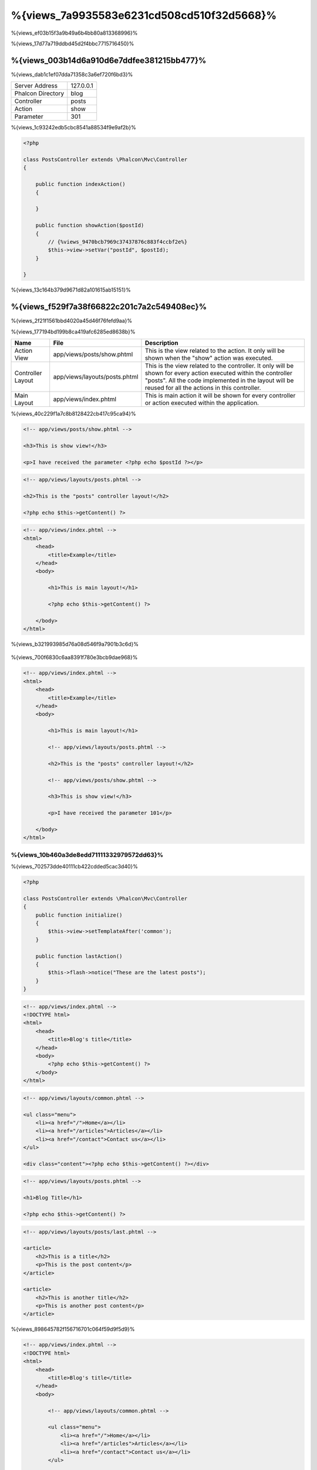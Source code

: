 %{views_7a9935583e6231cd508cd510f32d5668}%
===========
%{views_ef03b15f3a9b49a6b4bb80a813368996}%

%{views_17d77a719ddbd45d2f4bbc7715716450}%

%{views_003b14d6a910d6e7ddfee381215bb477}%
----------------------------------
%{views_dab1c1ef07dda71358c3a6ef720f6bd3}%

+-------------------+-----------+
| Server Address    | 127.0.0.1 |
+-------------------+-----------+
| Phalcon Directory | blog      |
+-------------------+-----------+
| Controller        | posts     |
+-------------------+-----------+
| Action            | show      |
+-------------------+-----------+
| Parameter         | 301       |
+-------------------+-----------+

%{views_1c93242edb5cbc8541a88534f9e9af2b}%

.. code-block:: php

    <?php

    class PostsController extends \Phalcon\Mvc\Controller
    {

        public function indexAction()
        {

        }

        public function showAction($postId)
        {
            // {%views_9470bcb7969c37437876c883f4ccbf2e%}
            $this->view->setVar("postId", $postId);
        }

    }

%{views_13c164b379d9671d82a101615ab15151}%

%{views_f529f7a38f66822c201c7a2c549408ec}%
----------------------
%{views_2f21f1561bbd4020a45d46f76fefd9aa}%

%{views_177194bd199b8ca419afc6285ed8638b}%

+-------------------+-------------------------------+--------------------------------------------------------------------------------------------------------------------------------------------------------------------------------------------------------------------------+
| Name              | File                          | Description                                                                                                                                                                                                              |
+===================+===============================+==========================================================================================================================================================================================================================+
| Action View       | app/views/posts/show.phtml    | This is the view related to the action. It only will be shown when the "show" action was executed.                                                                                                                       |
+-------------------+-------------------------------+--------------------------------------------------------------------------------------------------------------------------------------------------------------------------------------------------------------------------+
| Controller Layout | app/views/layouts/posts.phtml | This is the view related to the controller. It only will be shown for every action executed within the controller "posts". All the code implemented in the layout will be reused for all the actions in this controller. |
+-------------------+-------------------------------+--------------------------------------------------------------------------------------------------------------------------------------------------------------------------------------------------------------------------+
| Main Layout       | app/views/index.phtml         | This is main action it will be shown for every controller or action executed within the application.                                                                                                                     |
+-------------------+-------------------------------+--------------------------------------------------------------------------------------------------------------------------------------------------------------------------------------------------------------------------+

%{views_40c229f1a7c8b8128422cb417c95ca94}%

.. code-block:: html+php

    <!-- app/views/posts/show.phtml -->

    <h3>This is show view!</h3>

    <p>I have received the parameter <?php echo $postId ?></p>

.. code-block:: html+php

    <!-- app/views/layouts/posts.phtml -->

    <h2>This is the "posts" controller layout!</h2>

    <?php echo $this->getContent() ?>

.. code-block:: html+php

    <!-- app/views/index.phtml -->
    <html>
        <head>
            <title>Example</title>
        </head>
        <body>

            <h1>This is main layout!</h1>

            <?php echo $this->getContent() ?>

        </body>
    </html>

%{views_b321993985d76a08d546f9a7901b3c6d}%

.. figure:: ../_static/img/views-1.png
   :align: center


%{views_700f6830c6aa8391f780e3bcb9dae968}%

.. code-block:: html+php

    <!-- app/views/index.phtml -->
    <html>
        <head>
            <title>Example</title>
        </head>
        <body>

            <h1>This is main layout!</h1>

            <!-- app/views/layouts/posts.phtml -->

            <h2>This is the "posts" controller layout!</h2>

            <!-- app/views/posts/show.phtml -->

            <h3>This is show view!</h3>

            <p>I have received the parameter 101</p>

        </body>
    </html>

%{views_10b460a3de8edd71111332979572dd63}%
^^^^^^^^^^^^^^^
%{views_702573dde40111cb422cdded5cac3d40}%

.. code-block:: php

    <?php

    class PostsController extends \Phalcon\Mvc\Controller
    {
        public function initialize()
        {
            $this->view->setTemplateAfter('common');
        }

        public function lastAction()
        {
            $this->flash->notice("These are the latest posts");
        }
    }

.. code-block:: html+php

    <!-- app/views/index.phtml -->
    <!DOCTYPE html>
    <html>
        <head>
            <title>Blog's title</title>
        </head>
        <body>
            <?php echo $this->getContent() ?>
        </body>
    </html>

.. code-block:: html+php

    <!-- app/views/layouts/common.phtml -->

    <ul class="menu">
        <li><a href="/">Home</a></li>
        <li><a href="/articles">Articles</a></li>
        <li><a href="/contact">Contact us</a></li>
    </ul>

    <div class="content"><?php echo $this->getContent() ?></div>

.. code-block:: html+php

    <!-- app/views/layouts/posts.phtml -->

    <h1>Blog Title</h1>

    <?php echo $this->getContent() ?>

.. code-block:: html+php

    <!-- app/views/layouts/posts/last.phtml -->

    <article>
        <h2>This is a title</h2>
        <p>This is the post content</p>
    </article>

    <article>
        <h2>This is another title</h2>
        <p>This is another post content</p>
    </article>

%{views_898645782f156716701c064f59d9f5d9}%

.. code-block:: html+php

    <!-- app/views/index.phtml -->
    <!DOCTYPE html>
    <html>
        <head>
            <title>Blog's title</title>
        </head>
        <body>

            <!-- app/views/layouts/common.phtml -->

            <ul class="menu">
                <li><a href="/">Home</a></li>
                <li><a href="/articles">Articles</a></li>
                <li><a href="/contact">Contact us</a></li>
            </ul>

            <div class="content">

                <!-- app/views/layouts/posts.phtml -->

                <h1>Blog Title</h1>

                <!-- app/views/layouts/posts/last.phtml -->

                <article>
                    <h2>This is a title</h2>
                    <p>This is the post content</p>
                </article>

                <article>
                    <h2>This is another title</h2>
                    <p>This is another post content</p>
                </article>

            </div>

        </body>
    </html>

%{views_a4fd48f24a2c518d5b180c6a6d4a79d1}%
^^^^^^^^^^^^^^^^^^^^^^^^
%{views_21a08cde76073183153e0c02dc43cf90}%

%{views_d356d43561f53deaf77231c50250ff8d}%

.. code-block:: php

    <?php

    use Phalcon\Mvc\Controller,
        Phalcon\Mvc\View;

    class PostsController extends Controller
    {

        public function indexAction()
        {

        }

        public function findAction()
        {

            // {%views_69556848484583057eaea03c03fb80ad%}
            $this->view->setRenderLevel(View::LEVEL_NO_RENDER);

            //...
        }

        public function showAction($postId)
        {
            // {%views_ccd904c46c82c80680ca9c9d083b2c26%}
            $this->view->setRenderLevel(View::LEVEL_ACTION_VIEW);
        }

    }

%{views_0b574a66e81e62ab465902f178ed6a92}%

+-----------------------+--------------------------------------------------------------------------+-------+
| Class Constant        | Description                                                              | Order |
+=======================+==========================================================================+=======+
| LEVEL_NO_RENDER       | Indicates to avoid generating any kind of presentation.                  |       |
+-----------------------+--------------------------------------------------------------------------+-------+
| LEVEL_ACTION_VIEW     | Generates the presentation to the view associated to the action.         | 1     |
+-----------------------+--------------------------------------------------------------------------+-------+
| LEVEL_BEFORE_TEMPLATE | Generates presentation templates prior to the controller layout.         | 2     |
+-----------------------+--------------------------------------------------------------------------+-------+
| LEVEL_LAYOUT          | Generates the presentation to the controller layout.                     | 3     |
+-----------------------+--------------------------------------------------------------------------+-------+
| LEVEL_AFTER_TEMPLATE  | Generates the presentation to the templates after the controller layout. | 4     |
+-----------------------+--------------------------------------------------------------------------+-------+
| LEVEL_MAIN_LAYOUT     | Generates the presentation to the main layout. File views/index.phtml    | 5     |
+-----------------------+--------------------------------------------------------------------------+-------+

%{views_9ff639be8370b38960cba777a5babc2e}%
^^^^^^^^^^^^^^^^^^^^^^^
%{views_31dd34b13e62e822e96a8dc3d89402f7}%

.. code-block:: php

    <?php

    use Phalcon\Mvc\View;

    $di->set('view', function(){

        $view = new View();

        //{%views_8a19e228d9648c03f52e155849ccb474%}
        $view->disableLevel(array(
            View::LEVEL_LAYOUT => true,
            View::LEVEL_MAIN_LAYOUT => true
        ));

        return $view;

    }, true);

%{views_c857045014ddf4562dba50c87b7c7389}%

.. code-block:: php

    <?php

    use Phalcon\Mvc\View,
        Phalcon\Mvc\Controller;

    class PostsController extends Controller
    {

        public function indexAction()
        {

        }

        public function findAction()
        {
            $this->view->disableLevel(View::LEVEL_MAIN_LAYOUT);
        }

    }

%{views_086c3b4119cecbc37ccd78bb3629dd47}%
^^^^^^^^^^^^^
%{views_c6e2d02b8e6136be2851ff89c37f992a}%

.. code-block:: php

    <?php

    class ProductsController extends \Phalcon\Mvc\Controller
    {

        public function listAction()
        {
            // {%views_6be201e49f95681b28b4b8caebe8039d%}
            $this->view->pick("products/search");

            // {%views_3027740efabd889a595106ce8345eb46%}
            $this->view->pick(array('products'));

            // {%views_3027740efabd889a595106ce8345eb46%}
            $this->view->pick(array(1 => 'search'));
        }

    }

%{views_0efce5c37e4d187ce85e1c900ab2b4ab}%
^^^^^^^^^^^^^^^^^^
%{views_29f0d82a073cc35519b6e8961d07c490}%

.. code-block:: php

    <?php

    class UsersController extends \Phalcon\Mvc\Controller
    {

        public function closeSessionAction()
        {
            //{%views_71390553b9d22d273547f8c8bd331230%}
            //...

            //{%views_ba4993bcf124a622dbc56d4ec4e985c1%}
            $this->response->redirect('index/index');

            //{%views_5cd03e89f27efcddc38775afcc436058%}
            $this->view->disable();
        }

    }

%{views_3cb08bf1a7d4bac0f47363c79fa3be2c}%

.. code-block:: php

    <?php

    class UsersController extends \Phalcon\Mvc\Controller
    {

        public function closeSessionAction()
        {
            //{%views_71390553b9d22d273547f8c8bd331230%}
            //...

            //{%views_ba4993bcf124a622dbc56d4ec4e985c1%}
            return $this->response->redirect('index/index');
        }

    }

%{views_e3a9349e409d158182f3e861c8e8e012}%
----------------
%{views_f35015ff07641703b167a1739b147a02}%

%{views_c914389eac07b146045365bfe9b43ae6}%

%{views_abf8ed7d7ae41822d01a13c9c81be2da}%

.. code-block:: php

    <?php

    $di->set('view', function() {

        $view = new Phalcon\Mvc\View\Simple();

        $view->setViewsDir('../app/views/');

        return $view;

    }, true);

%{views_ebd95f0288cd6070a75a3a30a7dec279}%

.. code-block:: php

    <?php

    try {

        $application = new Phalcon\Mvc\Application($di);

        $application->useImplicitView(false);

        echo $application->handle()->getContent();

    } catch (\Exception $e) {
        echo $e->getMessage();
    }

%{views_256b39b2ea54d89f31a0cd758b713df6}%

.. code-block:: php

    <?php

    class PostsController extends \Phalcon\Mvc\Controller
    {

        public function indexAction()
        {
            //{%views_5c4407c96cb0f2eecce688cab8d1ca03%}
            echo $this->view->render('index');

            //{%views_0f7b4bbca2c93378a1aa7cf98e9b2cf7%}
            echo $this->view->render('posts/show');

            //{%views_79265c8524e7b5114cd5e687af08b4d0%}
            echo $this->view->render('index', array('posts' => Posts::find()));

            //{%views_89c608e63ddbc3945c96da96dc91d96b%}
            echo $this->view->render('posts/show', array('posts' => Posts::find()));
        }

    }

%{views_83809746bd6d1d7960195e86f68c8da8}%
--------------
%{views_75f86de4abb898efbb5e31d807256244}%

%{views_f71fd72a447e6a2ffb2643169ff2ecfb}%

.. code-block:: html+php

    <div class="top"><?php $this->partial("shared/ad_banner") ?></div>

    <div class="content">
        <h1>Robots</h1>

        <p>Check out our specials for robots:</p>
        ...
    </div>

    <div class="footer"><?php $this->partial("shared/footer") ?></div>

%{views_67c57e6e7f34e628e2f23b32b066d174}%

.. code-block:: html+php

    <?php $this->partial("shared/ad_banner", array('id' => $site->id, 'size' => 'big')) ?>

%{views_fbe970c3f88ead32c74db6ae1f24455c}%
--------------------------------------------
%{views_11f4881c15938974d44b6e7514313340}%

.. code-block:: php

    <?php

    class PostsController extends \Phalcon\Mvc\Controller
    {

        public function indexAction()
        {

        }

        public function showAction()
        {
            //{%views_65b786df8771cf9936638d9359806813%}
            $this->view->setVar("posts", Posts::find());

            //{%views_d00977d07ccc6a00491968a1b998ed50%}
            $this->view->posts = Posts::find();

            //{%views_ba577bfcc4105ad93b10817126a7fce8%}
            $this->view->setVars(array(
                'title' => $post->title,
                'content' => $post->content
            ));
        }

    }

%{views_5b0db7a17988863f0629d6ef359a5120}%

.. code-block:: html+php

    <div class="post">
    <?php

      foreach ($posts as $post) {
        echo "<h1>", $post->title, "</h1>";
      }

    ?>
    </div>

%{views_9b5dfc6e03f2e4c7ce50d991756ca24f}%
------------------------------
%{views_712a47a1ca2d73af8f82fe973cc57808}%

.. code-block:: html+php

    <div class="categories">
    <?php

        foreach (Categories::find("status = 1") as $category) {
           echo "<span class='category'>", $category->name, "</span>";
        }

    ?>
    </div>

%{views_32d287c9930a183a4f900372280abba6}%

%{views_e2809b8367f23b279052a0c57a34b5ac}%
----------------------
%{views_b2c5981e85b422752e6f5a8234e49b37}%

%{views_a18793af605d23cb8e61ce44de8f6524}%

.. code-block:: php

    <?php

    class PostsController extends \Phalcon\Mvc\Controller
    {

        public function showAction()
        {
            //{%views_9aae4a6bf5e94dfa08a45a805e449b34%}
            $this->view->cache(true);
        }

        public function showArticleAction()
        {
            // {%views_3f06ec587eeeb185b749837fa4e46e18%}
            $this->view->cache(array(
                "lifetime" => 3600
            ));
        }

        public function resumeAction()
        {
            //{%views_78ca43a465c9e94695d57562ffb8c505%}
            $this->view->cache(
                array(
                    "lifetime" => 86400,
                    "key"      => "resume-cache",
                )
            );
        }

        public function downloadAction()
        {
            //{%views_38213376f90ef4d88c04f2ac0c0edc5f%}
            $this->view->cache(
                array(
                    "service"  => "myCache",
                    "lifetime" => 86400,
                    "key"      => "resume-cache",
                )
            );
        }

    }

%{views_f090ddab8a4c1433924b1b348ef399d1}%

%{views_f888bb1a09ced9103b2fa1bf171f4eeb}%

.. code-block:: php

    <?php

    use Phalcon\Cache\Frontend\Output as OutputFrontend,
        Phalcon\Cache\Backend\Memcache as MemcacheBackend;

    //{%views_fa2501fd9d459e571d983c8ef7bb5457%}
    $di->set('viewCache', function() {

        //{%views_83b746e3e149c65f5d387ee018ce18e1%}
        $frontCache = new OutputFrontend(array(
            "lifetime" => 86400
        ));

        //{%views_27c9c860a0e993fc9cd8fe1f98c2dd13%}
        $cache = new MemcacheBackend($frontCache, array(
            "host" => "localhost",
            "port" => "11211"
        ));

        return $cache;
    });

.. highlights::
    The frontend must always be Phalcon\\Cache\\Frontend\\Output and the service 'viewCache' must be registered as
    always open (not shared) in the services container (DI)

%{views_5594ea8d99fb14da5c5c94f61150a4f0}%

%{views_789fb11f699927f5cbb50cddddfc9227}%

.. code-block:: html+php

    <?php

    class DownloadController extends \Phalcon\Mvc\Controller
    {

        public function indexAction()
        {

            //{%views_f4122bc44873ef6d1c814a89bb4e7875%}
            if ($this->view->getCache()->exists('downloads')) {

                //{%views_01427910082957d63f852a031133d0e4%}
                $latest = Downloads::find(array(
                    'order' => 'created_at DESC'
                ));

                $this->view->latest = $latest;
            }

            //{%views_f800c653d3ea4100de3ff811ebeea38e%}
            $this->view->cache(array(
                'key' => 'downloads'
            ));
        }

    }

%{views_9d7f5c5fad64a539b7d9e2f14b189916}%

%{views_6e5a69a8dd70f8d2cd5e2ae15b313263}%
----------------
%{views_8436fbc2a35e8ace44ce7683ffff75cb}%

%{views_4889731af0682a0ff001941c53287b7f}%

%{views_d30b9918e0dd94497b8f8e10fa02a03e}%

%{views_033f4b37a8ab437c02d21fb2b200c4d9}%

%{views_36a82d83487a4e3f40f2064c8ea7324f}%

%{views_39112bd6a8127139d0a52a91360e0188}%
^^^^^^^^^^^^^^^^^^^^^^^^^^^^^^^^^^^^^^^^^
%{views_51eeef9ead467502cae8fc7f197f246a}%

%{views_06f80f0eb563b269df8884b213cd7994}%

%{views_3e008dba1ca8514936e032d7fada3007}%

.. code-block:: php

    <?php

    class MyTemplateAdapter extends \Phalcon\Mvc\View\Engine
    {

        /**
         * Adapter constructor
         *
         * @param \Phalcon\Mvc\View $view
         * @param \Phalcon\DI $di
         */
        public function __construct($view, $di)
        {
            //{%views_553f0c688023f26caf45bf60b1e83a13%}
            parent::__construct($view, $di);
        }

        /**
         * Renders a view using the template engine
         *
         * @param string $path
         * @param array $params
         */
        public function render($path, $params)
        {

            // {%views_4170a1870bc2b6a842ac64d63e928050%}
            $view = $this->_view;

            // {%views_4d5b9ed94de45affdd2318cf390fed58%}
            $options = $this->_options;

            //{%views_3ab78eb524cbb6e088e6865f6b3e2729%}
            //...
        }

    }

%{views_cfdbf34effaf9927896f7e8da605aba4}%
^^^^^^^^^^^^^^^^^^^^^^^^^^^^
%{views_1979a43a78910f5cc07142f4eed9a1bd}%

.. code-block:: php

    <?php

    class PostsController extends \Phalcon\Mvc\Controller
    {

        public function indexAction()
        {
            // {%views_9b9d2cb5832b0ac2b118526529c296a7%}
            $this->view->registerEngines(
                array(
                    ".my-html" => "MyTemplateAdapter"
                )
            );
        }

        public function showAction()
        {
            // {%views_a70af6f6b3d19f6e1544ec417a5394bf%}
            $this->view->registerEngines(
                array(
                    ".my-html" => 'MyTemplateAdapter',
                    ".phtml" => 'Phalcon\Mvc\View\Engine\Php'
                )
            );
        }

    }

%{views_474201dbdde6d46b8d104b4ed325697e}%

%{views_0cc44f316c50b5aed136241cb094037e}%

%{views_eed56c16c3fd884a52e645a2764469d8}%

.. code-block:: php

    <?php

    //{%views_c9c2415fac9c89e078730c5f75953e9b%}
    $di->set('view', function() {

        $view = new \Phalcon\Mvc\View();

        //{%views_dc195d80c7c8b4f181529b79237443e5%}
        $view->setViewsDir('../app/views/');

        $view->registerEngines(array(
            ".my-html" => 'MyTemplateAdapter'
        ));

        return $view;

    }, true);

%{views_7649f99d9c471d16ff7db8f1c71fd7c0}%

%{views_c7ee7944a5606c39612539a861cac009}%
--------------------------
%{views_2ec521a259f67d7ede50c9df2312ec77}%

%{views_d0a80f72e3b2fa16960b55573362eb7d}%

.. code-block:: html+php

    <script type="text/javascript">

    $.ajax({
        url: "<?php echo $this->url->get("cities/get") ?>"
    })
    .done(function() {
        alert("Done!");
    });

    </script>

%{views_d3e54f7c04408d6d1a884897bca4169e}%
---------------------
%{views_3d46da924d710a41a1e398ffcde2234c}%

%{views_f529f7a38f66822c201c7a2c549408ec}%
^^^^^^^^^^^^^^^^^^^^^^
%{views_55c38e733242b57b98320ed2e01d60ed}%

.. code-block:: php

    <?php

    $view = new \Phalcon\Mvc\View();

    //{%views_dc195d80c7c8b4f181529b79237443e5%}
    $view->setViewsDir("../app/views/");

    // {%views_486255d3cb9e7c09557cb1337a0b2d33%}
    $view->setVar("someProducts", $products);
    $view->setVar("someFeatureEnabled", true);

    //{%views_59ce96966e8ea7b3f1e65bfb4395322a%}
    $view->start();

    //{%views_171c6f9e1616223878805d804ea397f3%}
    $view->render("products", "list");

    //{%views_84a791cb36fb4c7899a1a066d193b292%}
    $view->finish();

    echo $view->getContent();

%{views_f13eba0f4918c9a0bca147e70fe0279c}%

.. code-block:: php

    <?php

    $view = new \Phalcon\Mvc\View();

    echo $view->getRender('products', 'list',
        array(
            "someProducts" => $products,
            "someFeatureEnabled" => true
        ),
        function($view) {
            //{%views_c1ca4e716d9a88ebcca8f7db7cdd0933%}
            $view->setViewsDir("../app/views/");
            $view->setRenderLevel(Phalcon\Mvc\View::LEVEL_LAYOUT);
        }
    );

%{views_e3a9349e409d158182f3e861c8e8e012}%
^^^^^^^^^^^^^^^^
%{views_34a10d520dd11d9adf54cd9c921f0964}%

.. code-block:: php

    <?php

    $view = new \Phalcon\Mvc\View\Simple();

    //{%views_dc195d80c7c8b4f181529b79237443e5%}
    $view->setViewsDir("../app/views/");

    // {%views_e46d27df223d959f57061b90fcdefdca%}
    echo $view->render("templates/welcomeMail");

    // {%views_d4ed850f254501a2e7c4eacdb100f76d%}
    echo $view->render("templates/welcomeMail", array(
        'email' => $email,
        'content' => $content
    ));

%{views_296b9f4f4f7b51885c71b3592af71235}%
-----------
%{views_c6a4ae6de7ed5a14215f3044e885e5dd}%

+----------------------+------------------------------------------------------------+---------------------+
| Event Name           | Triggered                                                  | Can stop operation? |
+======================+============================================================+=====================+
| beforeRender         | Triggered before starting the render process               | Yes                 |
+----------------------+------------------------------------------------------------+---------------------+
| beforeRenderView     | Triggered before rendering an existing view                | Yes                 |
+----------------------+------------------------------------------------------------+---------------------+
| afterRenderView      | Triggered after rendering an existing view                 | No                  |
+----------------------+------------------------------------------------------------+---------------------+
| afterRender          | Triggered after completing the render process              | No                  |
+----------------------+------------------------------------------------------------+---------------------+
| notFoundView         | Triggered when a view was not found                        | No                  |
+----------------------+------------------------------------------------------------+---------------------+

%{views_4eb434eb37be7b4a57c178fa4af88c76}%

.. code-block:: php

    <?php

    $di->set('view', function() {

        //{%views_1d55db2b24319ae2941d54d5b8d5d4a5%}
        $eventsManager = new Phalcon\Events\Manager();

        //{%views_188200bd4a772c505a84a79b119226ca%}
        $eventsManager->attach("view", function($event, $view) {
            echo $event->getType(), ' - ', $view->getActiveRenderPath(), PHP_EOL;
        });

        $view = new \Phalcon\Mvc\View();
        $view->setViewsDir("../app/views/");

        //{%views_bda634f6269a3a06dd0a40fb4d7ae993%}
        $view->setEventsManager($eventsManager);

        return $view;

    }, true);

%{views_1ca1a71f4f5f276064f24f98f4bbcd2e}%

